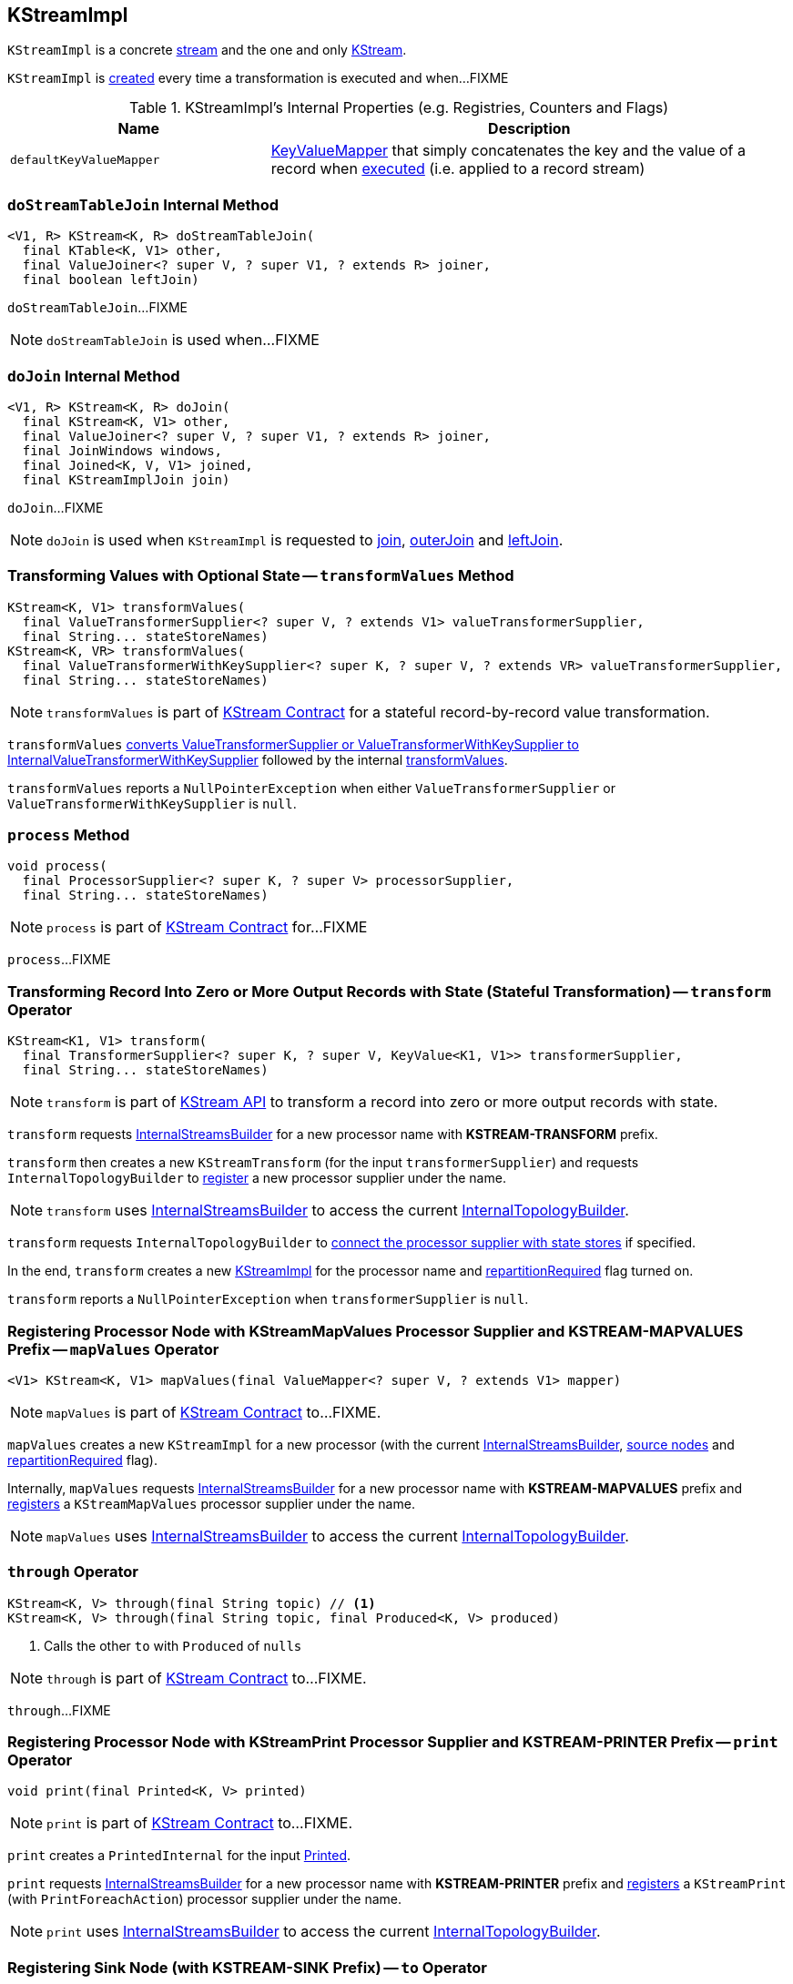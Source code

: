 == [[KStreamImpl]] KStreamImpl

`KStreamImpl` is a concrete <<kafka-streams-AbstractStream.adoc#, stream>> and the one and only <<kafka-streams-KStream.adoc#, KStream>>.

`KStreamImpl` is <<creating-instance, created>> every time a transformation is executed and when...FIXME

[[internal-registries]]
.KStreamImpl's Internal Properties (e.g. Registries, Counters and Flags)
[cols="1,2",options="header",width="100%"]
|===
| Name
| Description

| [[defaultKeyValueMapper]] `defaultKeyValueMapper`
| link:kafka-streams-KeyValueMapper.adoc[KeyValueMapper] that simply concatenates the key and the value of a record when link:kafka-streams-KeyValueMapper.adoc#apply[executed] (i.e. applied to a record stream)
|===

=== [[doStreamTableJoin]] `doStreamTableJoin` Internal Method

[source, java]
----
<V1, R> KStream<K, R> doStreamTableJoin(
  final KTable<K, V1> other,
  final ValueJoiner<? super V, ? super V1, ? extends R> joiner,
  final boolean leftJoin)
----

`doStreamTableJoin`...FIXME

NOTE: `doStreamTableJoin` is used when...FIXME

=== [[doJoin]] `doJoin` Internal Method

[source, java]
----
<V1, R> KStream<K, R> doJoin(
  final KStream<K, V1> other,
  final ValueJoiner<? super V, ? super V1, ? extends R> joiner,
  final JoinWindows windows,
  final Joined<K, V, V1> joined,
  final KStreamImplJoin join)
----

`doJoin`...FIXME

NOTE: `doJoin` is used when `KStreamImpl` is requested to <<join, join>>, <<outerJoin, outerJoin>> and <<leftJoin, leftJoin>>.

=== [[transformValues]] Transforming Values with Optional State -- `transformValues` Method

[source, java]
----
KStream<K, V1> transformValues(
  final ValueTransformerSupplier<? super V, ? extends V1> valueTransformerSupplier,
  final String... stateStoreNames)
KStream<K, VR> transformValues(
  final ValueTransformerWithKeySupplier<? super K, ? super V, ? extends VR> valueTransformerSupplier,
  final String... stateStoreNames)
----

NOTE: `transformValues` is part of link:kafka-streams-KStream.adoc#transformValues[KStream Contract] for a stateful record-by-record value transformation.

`transformValues` link:kafka-streams-AbstractStream.adoc#toInternalValueTransformerSupplier[converts ValueTransformerSupplier or ValueTransformerWithKeySupplier to InternalValueTransformerWithKeySupplier] followed by the internal <<transformValues-private, transformValues>>.

`transformValues` reports a `NullPointerException` when either `ValueTransformerSupplier` or `ValueTransformerWithKeySupplier` is `null`.

=== [[process]] `process` Method

[source, java]
----
void process(
  final ProcessorSupplier<? super K, ? super V> processorSupplier,
  final String... stateStoreNames)
----

NOTE: `process` is part of link:kafka-streams-KStream.adoc#process[KStream Contract] for...FIXME

`process`...FIXME

=== [[transform]] Transforming Record Into Zero or More Output Records with State (Stateful Transformation) -- `transform` Operator

[source, java]
----
KStream<K1, V1> transform(
  final TransformerSupplier<? super K, ? super V, KeyValue<K1, V1>> transformerSupplier,
  final String... stateStoreNames)
----

NOTE: `transform` is part of <<kafka-streams-KStream.adoc#transform, KStream API>> to transform a record into zero or more output records with state.

`transform` requests <<builder, InternalStreamsBuilder>> for a new processor name with *KSTREAM-TRANSFORM* prefix.

`transform` then creates a new `KStreamTransform` (for the input `transformerSupplier`) and requests `InternalTopologyBuilder` to link:kafka-streams-InternalTopologyBuilder.adoc#addProcessor[register] a new processor supplier under the name.

NOTE: `transform` uses <<builder, InternalStreamsBuilder>> to access the current link:kafka-streams-InternalStreamsBuilder.adoc#internalTopologyBuilder[InternalTopologyBuilder].

`transform` requests `InternalTopologyBuilder` to link:kafka-streams-InternalTopologyBuilder.adoc#connectProcessorAndStateStores[connect the processor supplier with state stores] if specified.

In the end, `transform` creates a new <<creating-instance, KStreamImpl>> for the processor name and <<repartitionRequired, repartitionRequired>> flag turned on.

`transform` reports a `NullPointerException` when `transformerSupplier` is `null`.

=== [[mapValues]] Registering Processor Node with KStreamMapValues Processor Supplier and KSTREAM-MAPVALUES Prefix -- `mapValues` Operator

[source, java]
----
<V1> KStream<K, V1> mapValues(final ValueMapper<? super V, ? extends V1> mapper)
----

NOTE: `mapValues` is part of link:kafka-streams-KStream.adoc#mapValues[KStream Contract] to...FIXME.

`mapValues` creates a new `KStreamImpl` for a new processor (with the current <<builder, InternalStreamsBuilder>>, <<sourceNodes, source nodes>> and <<repartitionRequired, repartitionRequired>> flag).

Internally, `mapValues` requests <<builder, InternalStreamsBuilder>> for a new processor name with *KSTREAM-MAPVALUES* prefix and link:kafka-streams-InternalTopologyBuilder.adoc#addProcessor[registers] a `KStreamMapValues` processor supplier under the name.

NOTE: `mapValues` uses <<builder, InternalStreamsBuilder>> to access the current link:kafka-streams-InternalStreamsBuilder.adoc#internalTopologyBuilder[InternalTopologyBuilder].

=== [[through]] `through` Operator

[source, java]
----
KStream<K, V> through(final String topic) // <1>
KStream<K, V> through(final String topic, final Produced<K, V> produced)
----
<1> Calls the other `to` with `Produced` of `nulls`

NOTE: `through` is part of link:kafka-streams-KStream.adoc#through[KStream Contract] to...FIXME.

`through`...FIXME

=== [[print]] Registering Processor Node with KStreamPrint Processor Supplier and KSTREAM-PRINTER Prefix -- `print` Operator

[source, java]
----
void print(final Printed<K, V> printed)
----

NOTE: `print` is part of link:kafka-streams-KStream.adoc#print[KStream Contract] to...FIXME.

`print` creates a `PrintedInternal` for the input link:kafka-streams-Printed.adoc[Printed].

`print` requests <<builder, InternalStreamsBuilder>> for a new processor name with *KSTREAM-PRINTER* prefix and link:kafka-streams-InternalTopologyBuilder.adoc#addProcessor[registers] a `KStreamPrint` (with `PrintForeachAction`) processor supplier under the name.

NOTE: `print` uses <<builder, InternalStreamsBuilder>> to access the current link:kafka-streams-InternalStreamsBuilder.adoc#internalTopologyBuilder[InternalTopologyBuilder].

=== [[to]] Registering Sink Node (with KSTREAM-SINK Prefix) -- `to` Operator

[source, java]
----
void to(final String topic) // <1>
void to(final String topic, final Produced<K, V> produced)
----
<1> Calls the other `to` with `Produced` of `nulls`

NOTE: `to` is part of link:kafka-streams-KStream.adoc#to[KStream Contract] to...FIXME.

`to` merely passes the call on to the internal <<to-internal, to>> with a new `ProducedInternal` for the input link:kafka-streams-Produced.adoc[Produced].

=== [[to-internal]] Registering Sink Node with KSTREAM-SINK Prefix -- `to` Internal Method

[source, java]
----
void to(final String topic, final ProducedInternal<K, V> produced)
----

`to` requests the <<builder, InternalStreamsBuilder>> for a new processor name with *KSTREAM-SINK* prefix.

NOTE: `to` uses the input `ProducedInternal` to access the `key` and `value` serializers, and the link:kafka-streams-StreamPartitioner.adoc[StreamPartitioner].

`to` requests the link:kafka-streams-AbstractStream.adoc#builder[InternalStreamsBuilder] for the link:kafka-streams-InternalStreamsBuilder.adoc#internalTopologyBuilder[InternalTopologyBuilder] and requests it to link:kafka-streams-InternalTopologyBuilder.adoc#addSink[register a new sink node] under the new processor name.

NOTE: `to` uses <<builder, InternalStreamsBuilder>> to access the current link:kafka-streams-InternalStreamsBuilder.adoc#internalTopologyBuilder[InternalTopologyBuilder].

NOTE: `to` uses link:kafka-streams-internals-WindowedStreamPartitioner.adoc[WindowedStreamPartitioner] when the input `ProducedInternal` defines no link:kafka-streams-StreamPartitioner.adoc[StreamPartitioner] and uses `WindowedSerializer` for the key serializer.

NOTE: `to` is used in <<to, to>> and <<through, through>> operators.

=== [[repartitionForJoin]] `repartitionForJoin` Internal Method

[source, scala]
----
KStreamImpl<K, V> repartitionForJoin(
  final Serde<K> keySerde,
  final Serde<V> valSerde)
----

`repartitionForJoin`...FIXME

NOTE: `repartitionForJoin` is used when...FIXME

=== [[creating-instance]] Creating KStreamImpl Instance

`KStreamImpl` takes the following when created:

* [[builder]] link:kafka-streams-InternalStreamsBuilder.adoc[InternalStreamsBuilder] that created the `KStreamImpl`
* [[name]] Name of the source processor node
* [[sourceNodes]] Source nodes
* [[repartitionRequired]] Flag whether repartitioning is required or not

`KStreamImpl` initializes the <<internal-registries, internal registries and counters>>.

==== [[transformValues-private]] Transforming Values with State -- `transformValues` Internal Method

[source, java]
----
private <VR> KStream<K, VR> transformValues(
  final InternalValueTransformerWithKeySupplier<? super K, ? super V, ? extends VR> internalValueTransformerWithKeySupplier,
  final String... stateStoreNames)
----

`transformValues` requests <<builder, InternalStreamsBuilder>> for a new processor name with *KSTREAM-TRANSFORMVALUES* prefix.

`transformValues` then creates a new link:kafka-streams-KStreamTransformValues.adoc#creating-instance[KStreamTransformValues] (for the input `internalValueTransformerWithKeySupplier`) and requests `InternalTopologyBuilder` to link:kafka-streams-InternalTopologyBuilder.adoc#addProcessor[register] a new processor supplier under the name.

NOTE: `transformValues` uses <<builder, InternalStreamsBuilder>> to access the current link:kafka-streams-InternalStreamsBuilder.adoc#internalTopologyBuilder[InternalTopologyBuilder].

`transformValues` requests `InternalTopologyBuilder` to link:kafka-streams-InternalTopologyBuilder.adoc#connectProcessorAndStateStores[connect the processor supplier with state stores] if specified.

In the end, `transformValues` creates a new <<creating-instance, KStreamImpl>> for the processor name.

NOTE: `transformValues` is used exclusively when `KStreamImpl` is requested to <<transformValues, transformValues>>.

=== [[createReparitionedSource]] `createReparitionedSource` Static Method

[source, java]
----
String createReparitionedSource(
  final InternalStreamsBuilder builder,
  final Serde<K1> keySerde,
  final Serde<V1> valSerde,
  final String topicNamePrefix,
  final String name)
----

`createReparitionedSource` requests the input `InternalStreamsBuilder` for the link:kafka-streams-InternalStreamsBuilder.adoc#internalTopologyBuilder[InternalTopologyBuilder] and does the following:

* Requests the `InternalTopologyBuilder` to link:kafka-streams-InternalTopologyBuilder.adoc#addInternalTopic[addInternalTopic] with the topic name as the input `topicNamePrefix` (if defined) or the input `name` and `-repartition` suffix

* Requests the `InternalStreamsBuilder` for a link:kafka-streams-InternalStreamsBuilder.adoc#newProcessorName[new processor name] with `KSTREAM-FILTER-` prefix and requests the `InternalTopologyBuilder` to link:kafka-streams-InternalTopologyBuilder.adoc#addProcessor[addProcessor] with the new processor name and a new <<kafka-streams-internals-KStreamFilter.adoc#, KStreamFilter>> (that filters out `null` keys) and the `name` predecessor

* Requests the `InternalStreamsBuilder` for a link:kafka-streams-InternalStreamsBuilder.adoc#newProcessorName[new processor name] with `KSTREAM-SINK-` prefix and requests the `InternalTopologyBuilder` to link:kafka-streams-InternalTopologyBuilder.adoc#addSink[add a sink node] with the new processor name, the repartition topic and the new `KStreamFilter` as a predecessor

* Requests the `InternalStreamsBuilder` for a link:kafka-streams-InternalStreamsBuilder.adoc#newProcessorName[new processor name] with `KSTREAM-SOURCE-` prefix (aka `sourceName`) and requests the `InternalTopologyBuilder` to link:kafka-streams-InternalTopologyBuilder.adoc#addSource[add a source node] with the new processor name, a link:kafka-streams-FailOnInvalidTimestamp.adoc[FailOnInvalidTimestamp] and the repartition topic

In the end, `createReparitionedSource` returns the source name.

[source, scala]
----
// CAUTION: FIXME Example
----

[NOTE]
====
`createReparitionedSource` is used when:

* `GroupedStreamAggregateBuilder` is requested to <<kafka-streams-GroupedStreamAggregateBuilder.adoc#repartitionIfRequired, repartitionIfRequired>>

* `KStreamImpl` is requested to <<repartitionForJoin, repartitionForJoin>>
====

=== [[createWindowedStateStore]] `createWindowedStateStore` Internal Static Method

[source, java]
----
<K, V> StoreBuilder<WindowStore<K, V>> createWindowedStateStore(
  final JoinWindows windows,
  final Serde<K> keySerde,
  final Serde<V> valueSerde,
  final String storeName)
----

`createWindowedStateStore`...FIXME

NOTE: `createWindowedStateStore` is used exclusively when `KStreamImplJoin` is requested to <<kafka-streams-KStreamImplJoin.adoc#join, join>>.

=== [[groupBy]] `groupBy` Method

[source, java]
----
KGroupedStream<KR, V> groupBy(
  final KeyValueMapper<? super K, ? super V, KR> selector)
KGroupedStream<KR, V> groupBy(
  final KeyValueMapper<? super K, ? super V, KR> selector,
  final Grouped<KR, V> grouped)
----

NOTE: `groupBy` is part of the <<kafka-streams-KStream.adoc#groupBy, KStream Contract>> to...FIXME.

`groupBy`...FIXME

=== [[groupByKey]] `groupByKey` Method

[source, java]
----
KGroupedStream<K, V> groupByKey()
KGroupedStream<K, V> groupByKey(final Grouped<K, V> grouped)
----

NOTE: `groupByKey` is part of the <<kafka-streams-KStream.adoc#groupByKey, KStream Contract>> to...FIXME.

`groupByKey`...FIXME

=== [[filter]] `filter` Method

[source, java]
----
KStream<K, V> filter(final Predicate<? super K, ? super V> predicate)
----

NOTE: `filter` is part of the <<kafka-streams-KStream.adoc#filter, KStream Contract>> to...FIXME.

`filter`...FIXME

=== [[filterNot]] `filterNot` Method

[source, java]
----
KStream<K, V> filterNot(final Predicate<? super K, ? super V> predicate)
----

NOTE: `filterNot` is part of the <<kafka-streams-KStream.adoc#filterNot, KStream Contract>> to...FIXME.

`filterNot`...FIXME

